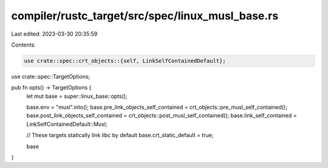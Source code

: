 compiler/rustc_target/src/spec/linux_musl_base.rs
=================================================

Last edited: 2023-03-30 20:35:59

Contents:

.. code-block:: rs

    use crate::spec::crt_objects::{self, LinkSelfContainedDefault};
use crate::spec::TargetOptions;

pub fn opts() -> TargetOptions {
    let mut base = super::linux_base::opts();

    base.env = "musl".into();
    base.pre_link_objects_self_contained = crt_objects::pre_musl_self_contained();
    base.post_link_objects_self_contained = crt_objects::post_musl_self_contained();
    base.link_self_contained = LinkSelfContainedDefault::Musl;

    // These targets statically link libc by default
    base.crt_static_default = true;

    base
}



